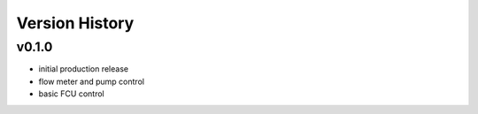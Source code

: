 ###############
Version History
###############

v0.1.0
======

* initial production release
* flow meter and pump control
* basic FCU control
